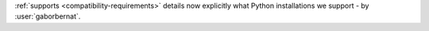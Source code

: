 :ref:`supports <compatibility-requirements>` details now explicitly what Python installations we support
- by :user:`gaborbernat`.
